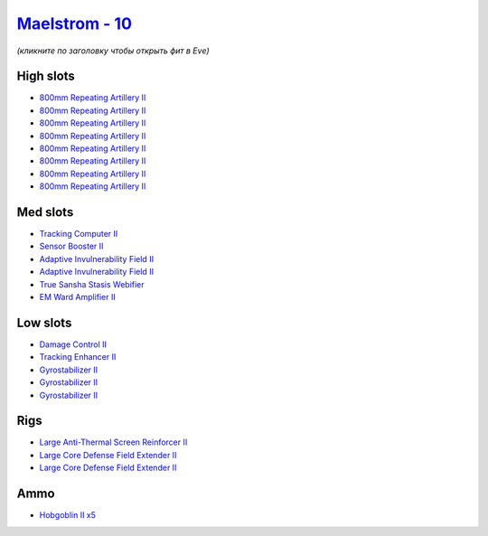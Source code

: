.. This file is autogenerated by update-fits.py script
.. Use https://github.com/RAISA-Shield/raisa-shield.github.io/edit/source/eft/shield/vg/maelstrom.eft
.. to edit it.

`Maelstrom - 10 <javascript:CCPEVE.showFitting('24694:2048;1:1952;1:519;3:2281;2:26442;1:1999;1:26448;2:2929;8:2456;5:2553;1:1978;1:14268;1::');>`_
===================================================================================================================================================

*(кликните по заголовку чтобы открыть фит в Eve)*

High slots
----------

- `800mm Repeating Artillery II <javascript:CCPEVE.showInfo(2929)>`_
- `800mm Repeating Artillery II <javascript:CCPEVE.showInfo(2929)>`_
- `800mm Repeating Artillery II <javascript:CCPEVE.showInfo(2929)>`_
- `800mm Repeating Artillery II <javascript:CCPEVE.showInfo(2929)>`_
- `800mm Repeating Artillery II <javascript:CCPEVE.showInfo(2929)>`_
- `800mm Repeating Artillery II <javascript:CCPEVE.showInfo(2929)>`_
- `800mm Repeating Artillery II <javascript:CCPEVE.showInfo(2929)>`_
- `800mm Repeating Artillery II <javascript:CCPEVE.showInfo(2929)>`_

Med slots
---------

- `Tracking Computer II <javascript:CCPEVE.showInfo(1978)>`_
- `Sensor Booster II <javascript:CCPEVE.showInfo(1952)>`_
- `Adaptive Invulnerability Field II <javascript:CCPEVE.showInfo(2281)>`_
- `Adaptive Invulnerability Field II <javascript:CCPEVE.showInfo(2281)>`_
- `True Sansha Stasis Webifier <javascript:CCPEVE.showInfo(14268)>`_
- `EM Ward Amplifier II <javascript:CCPEVE.showInfo(2553)>`_

Low slots
---------

- `Damage Control II <javascript:CCPEVE.showInfo(2048)>`_
- `Tracking Enhancer II <javascript:CCPEVE.showInfo(1999)>`_
- `Gyrostabilizer II <javascript:CCPEVE.showInfo(519)>`_
- `Gyrostabilizer II <javascript:CCPEVE.showInfo(519)>`_
- `Gyrostabilizer II <javascript:CCPEVE.showInfo(519)>`_

Rigs
----

- `Large Anti-Thermal Screen Reinforcer II <javascript:CCPEVE.showInfo(26442)>`_
- `Large Core Defense Field Extender II <javascript:CCPEVE.showInfo(26448)>`_
- `Large Core Defense Field Extender II <javascript:CCPEVE.showInfo(26448)>`_

Ammo
----

- `Hobgoblin II x5 <javascript:CCPEVE.showInfo(2456)>`_

